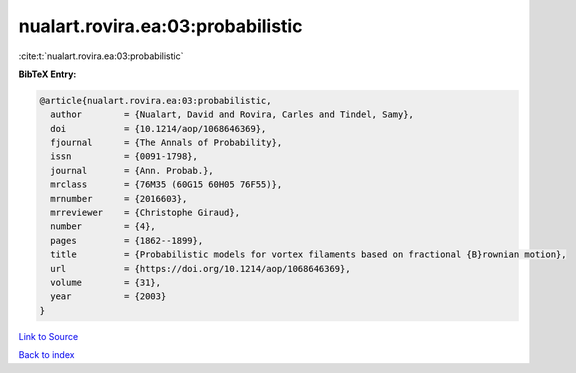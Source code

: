 nualart.rovira.ea:03:probabilistic
==================================

:cite:t:`nualart.rovira.ea:03:probabilistic`

**BibTeX Entry:**

.. code-block:: bibtex

   @article{nualart.rovira.ea:03:probabilistic,
     author        = {Nualart, David and Rovira, Carles and Tindel, Samy},
     doi           = {10.1214/aop/1068646369},
     fjournal      = {The Annals of Probability},
     issn          = {0091-1798},
     journal       = {Ann. Probab.},
     mrclass       = {76M35 (60G15 60H05 76F55)},
     mrnumber      = {2016603},
     mrreviewer    = {Christophe Giraud},
     number        = {4},
     pages         = {1862--1899},
     title         = {Probabilistic models for vortex filaments based on fractional {B}rownian motion},
     url           = {https://doi.org/10.1214/aop/1068646369},
     volume        = {31},
     year          = {2003}
   }

`Link to Source <https://doi.org/10.1214/aop/1068646369},>`_


`Back to index <../By-Cite-Keys.html>`_
